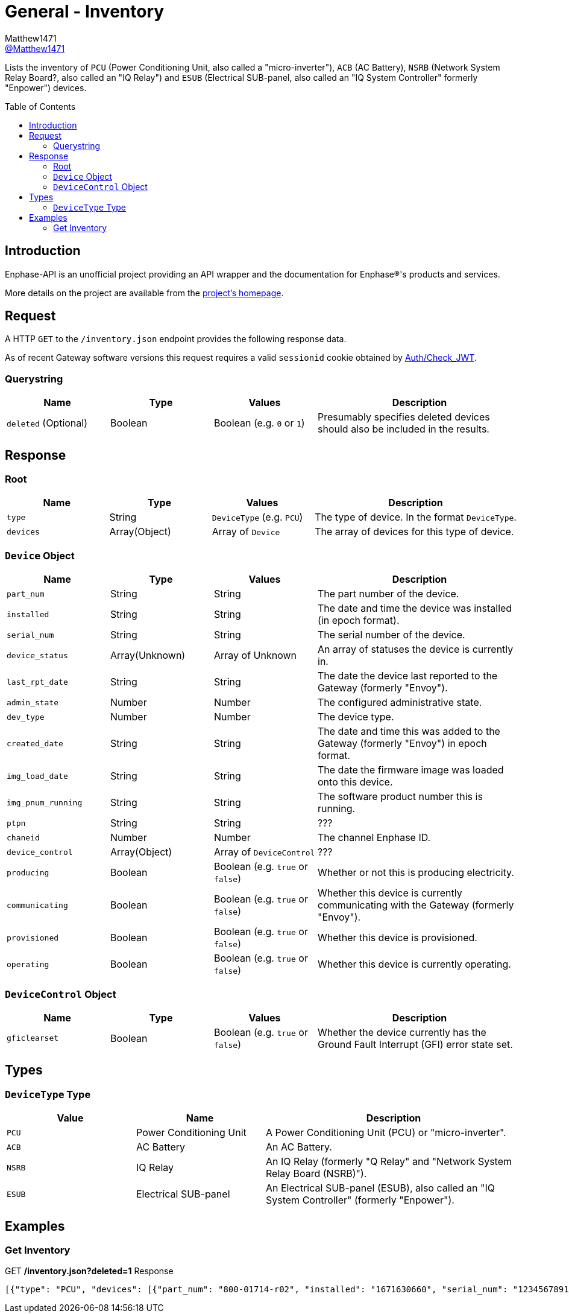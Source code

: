 = General - Inventory
:toc: preamble
Matthew1471 <https://github.com/matthew1471[@Matthew1471]>;

// Document Settings:

// Set the ID Prefix and ID Separators to be consistent with GitHub so links work irrespective of rendering platform. (https://docs.asciidoctor.org/asciidoc/latest/sections/id-prefix-and-separator/)
:idprefix:
:idseparator: -

// Any code blocks will be in JSON by default.
:source-language: json

ifndef::env-github[:icons: font]

// Set the admonitions to have icons (Github Emojis) if rendered on GitHub (https://blog.mrhaki.com/2016/06/awesome-asciidoctor-using-admonition.html).
ifdef::env-github[]
:status:
:caution-caption: :fire:
:important-caption: :exclamation:
:note-caption: :paperclip:
:tip-caption: :bulb:
:warning-caption: :warning:
endif::[]

// Document Variables:
:release-version: 1.0
:url-org: https://github.com/Matthew1471
:url-repo: {url-org}/Enphase-API
:url-contributors: {url-repo}/graphs/contributors

Lists the inventory of `PCU` (Power Conditioning Unit, also called a "micro-inverter"), `ACB` (AC Battery), `NSRB` (Network System Relay Board?, also called an "IQ Relay") and `ESUB` (Electrical SUB-panel, also called an "IQ System Controller" formerly "Enpower") devices.

== Introduction

Enphase-API is an unofficial project providing an API wrapper and the documentation for Enphase(R)'s products and services.

More details on the project are available from the link:../../../README.adoc[project's homepage].

== Request

A HTTP `GET` to the `/inventory.json` endpoint provides the following response data.

As of recent Gateway software versions this request requires a valid `sessionid` cookie obtained by link:../Auth/Check_JWT.adoc[Auth/Check_JWT].

=== Querystring

[cols="1,1,1,2", options="header"]
|===
|Name
|Type
|Values
|Description

|`deleted` (Optional)
|Boolean
|Boolean (e.g. `0` or `1`)
|Presumably specifies deleted devices should also be included in the results.

|===

== Response

=== Root

[cols="1,1,1,2", options="header"]
|===
|Name
|Type
|Values
|Description

|`type`
|String
|`DeviceType` (e.g. `PCU`)
|The type of device. In the format `DeviceType`.

|`devices`
|Array(Object)
|Array of `Device`
|The array of devices for this type of device.

|===

=== `Device` Object

[cols="1,1,1,2", options="header"]
|===
|Name
|Type
|Values
|Description

|`part_num`
|String
|String
|The part number of the device.

|`installed`
|String
|String
|The date and time the device was installed (in epoch format).

|`serial_num`
|String
|String
|The serial number of the device.

|`device_status`
|Array(Unknown)
|Array of Unknown
|An array of statuses the device is currently in.

|`last_rpt_date`
|String
|String
|The date the device last reported to the Gateway (formerly "Envoy").

|`admin_state`
|Number
|Number
|The configured administrative state.

|`dev_type`
|Number
|Number
|The device type.

|`created_date`
|String
|String
|The date and time this was added to the Gateway (formerly "Envoy") in epoch format.

|`img_load_date`
|String
|String
|The date the firmware image was loaded onto this device.

|`img_pnum_running`
|String
|String
|The software product number this is running.

|`ptpn`
|String
|String
|???

|`chaneid`
|Number
|Number
|The channel Enphase ID.

|`device_control`
|Array(Object)
|Array of `DeviceControl`
|???

|`producing`
|Boolean
|Boolean (e.g. `true` or `false`)
|Whether or not this is producing electricity.

|`communicating`
|Boolean
|Boolean (e.g. `true` or `false`)
|Whether this device is currently communicating with the Gateway (formerly "Envoy").

|`provisioned`
|Boolean
|Boolean (e.g. `true` or `false`)
|Whether this device is provisioned.

|`operating`
|Boolean
|Boolean (e.g. `true` or `false`)
|Whether this device is currently operating.

|===

=== `DeviceControl` Object

[cols="1,1,1,2", options="header"]
|===
|Name
|Type
|Values
|Description

|`gficlearset`
|Boolean
|Boolean (e.g. `true` or `false`)
|Whether the device currently has the Ground Fault Interrupt (GFI) error state set.

|===

== Types

=== `DeviceType` Type

[cols="1,1,2", options="header"]
|===
|Value
|Name
|Description

|`PCU`
|Power Conditioning Unit
|A Power Conditioning Unit (PCU) or "micro-inverter".

|`ACB`
|AC Battery
|An AC Battery.

|`NSRB`
|IQ Relay
|An IQ Relay (formerly "Q Relay" and "Network System Relay Board (NSRB)").

|`ESUB`
|Electrical SUB-panel
|An Electrical SUB-panel (ESUB), also called an "IQ System Controller" (formerly "Enpower").

|===

== Examples

=== Get Inventory

.GET */inventory.json?deleted=1* Response
[source,json,subs="+quotes"]
----
[{"type": "PCU", "devices": [{"part_num": "800-01714-r02", "installed": "1671630660", "serial_num": "123456789110", "device_status": ["envoy.global.ok"], "last_rpt_date": "1686944603", "admin_state": 1, "dev_type": 1, "created_date": "1671630660", "img_load_date": "1613405094", "img_pnum_running": "520-00082-r01-v04.27.04", "ptpn": "540-00169-r01-v04.27.09", "chaneid": 1627390225, "device_control": [{"gficlearset": false}], "producing": true, "communicating": true, "provisioned": true, "operating": true}, {"part_num": "800-01714-r02", "installed": "1671630664", "serial_num": "123456789104", "device_status": ["envoy.global.ok"], "last_rpt_date": "1686944604", "admin_state": 1, "dev_type": 1, "created_date": "1671630664", "img_load_date": "1613405094", "img_pnum_running": "520-00082-r01-v04.27.04", "ptpn": "540-00169-r01-v04.27.09", "chaneid": 1627390481, "device_control": [{"gficlearset": false}], "producing": true, "communicating": true, "provisioned": true, "operating": true}, {"part_num": "800-01714-r02", "installed": "1671630669", "serial_num": "123456789105", "device_status": ["envoy.global.ok"], "last_rpt_date": "1686944606", "admin_state": 1, "dev_type": 1, "created_date": "1671630669", "img_load_date": "1613405094", "img_pnum_running": "520-00082-r01-v04.27.04", "ptpn": "540-00169-r01-v04.27.09", "chaneid": 1627390737, "device_control": [{"gficlearset": false}], "producing": true, "communicating": true, "provisioned": true, "operating": true}, {"part_num": "800-01714-r02", "installed": "1671630672", "serial_num": "123456789115", "device_status": ["envoy.global.ok"], "last_rpt_date": "1686944608", "admin_state": 1, "dev_type": 1, "created_date": "1671630672", "img_load_date": "1613405094", "img_pnum_running": "520-00082-r01-v04.27.04", "ptpn": "540-00169-r01-v04.27.09", "chaneid": 1627390993, "device_control": [{"gficlearset": false}], "producing": true, "communicating": true, "provisioned": true, "operating": true}, {"part_num": "800-01714-r02", "installed": "1671630677", "serial_num": "123456789108", "device_status": ["envoy.global.ok"], "last_rpt_date": "1686944609", "admin_state": 1, "dev_type": 1, "created_date": "1671630677", "img_load_date": "1613405094", "img_pnum_running": "520-00082-r01-v04.27.04", "ptpn": "540-00169-r01-v04.27.09", "chaneid": 1627391249, "device_control": [{"gficlearset": false}], "producing": true, "communicating": true, "provisioned": true, "operating": true}, {"part_num": "800-01714-r02", "installed": "1671630680", "serial_num": "123456789109", "device_status": ["envoy.global.ok"], "last_rpt_date": "1686944611", "admin_state": 1, "dev_type": 1, "created_date": "1671630680", "img_load_date": "1613405094", "img_pnum_running": "520-00082-r01-v04.27.04", "ptpn": "540-00169-r01-v04.27.09", "chaneid": 1627391505, "device_control": [{"gficlearset": false}], "producing": true, "communicating": true, "provisioned": true, "operating": true}, {"part_num": "800-01714-r02", "installed": "1671630690", "serial_num": "123456789113", "device_status": ["envoy.global.ok"], "last_rpt_date": "1686944613", "admin_state": 1, "dev_type": 1, "created_date": "1671630690", "img_load_date": "1613405094", "img_pnum_running": "520-00082-r01-v04.27.04", "ptpn": "540-00169-r01-v04.27.09", "chaneid": 1627391761, "device_control": [{"gficlearset": false}], "producing": true, "communicating": true, "provisioned": true, "operating": true}, {"part_num": "800-01714-r02", "installed": "1671630694", "serial_num": "123456789102", "device_status": ["envoy.global.ok"], "last_rpt_date": "1686944614", "admin_state": 1, "dev_type": 1, "created_date": "1671630694", "img_load_date": "1613405094", "img_pnum_running": "520-00082-r01-v04.27.04", "ptpn": "540-00169-r01-v04.27.09", "chaneid": 1627392017, "device_control": [{"gficlearset": false}], "producing": true, "communicating": true, "provisioned": true, "operating": true}, {"part_num": "800-01714-r02", "installed": "1671630711", "serial_num": "123456789114", "device_status": ["envoy.global.ok"], "last_rpt_date": "1686944616", "admin_state": 1, "dev_type": 1, "created_date": "1671630711", "img_load_date": "1613405094", "img_pnum_running": "520-00082-r01-v04.27.04", "ptpn": "540-00169-r01-v04.27.09", "chaneid": 1627392273, "device_control": [{"gficlearset": false}], "producing": true, "communicating": true, "provisioned": true, "operating": true}, {"part_num": "800-01714-r02", "installed": "1671630724", "serial_num": "123456789103", "device_status": ["envoy.global.ok"], "last_rpt_date": "1686944618", "admin_state": 1, "dev_type": 1, "created_date": "1671630724", "img_load_date": "1613405094", "img_pnum_running": "520-00082-r01-v04.27.04", "ptpn": "540-00169-r01-v04.27.09", "chaneid": 1627392529, "device_control": [{"gficlearset": false}], "producing": true, "communicating": true, "provisioned": true, "operating": true}, {"part_num": "800-01714-r02", "installed": "1679574985", "serial_num": "123456789112", "device_status": ["envoy.global.ok"], "last_rpt_date": "1686944619", "admin_state": 1, "dev_type": 1, "created_date": "1679574985", "img_load_date": "1613405094", "img_pnum_running": "520-00082-r01-v04.27.04", "ptpn": "540-00169-r01-v04.27.09", "chaneid": 1627392785, "device_control": [{"gficlearset": false}], "producing": true, "communicating": true, "provisioned": true, "operating": true}, {"part_num": "800-01714-r02", "installed": "1679575001", "serial_num": "123456789101", "device_status": ["envoy.global.ok"], "last_rpt_date": "1686944621", "admin_state": 1, "dev_type": 1, "created_date": "1679575001", "img_load_date": "1613405094", "img_pnum_running": "520-00082-r01-v04.27.04", "ptpn": "540-00169-r01-v04.27.09", "chaneid": 1627393041, "device_control": [{"gficlearset": false}], "producing": true, "communicating": true, "provisioned": true, "operating": true}, {"part_num": "800-01714-r02", "installed": "1679575013", "serial_num": "123456789106", "device_status": ["envoy.global.ok"], "last_rpt_date": "1686944623", "admin_state": 1, "dev_type": 1, "created_date": "1679575013", "img_load_date": "1613405094", "img_pnum_running": "520-00082-r01-v04.27.04", "ptpn": "540-00169-r01-v04.27.09", "chaneid": 1627393297, "device_control": [{"gficlearset": false}], "producing": true, "communicating": true, "provisioned": true, "operating": true}, {"part_num": "800-01714-r02", "installed": "1679575023", "serial_num": "123456789111", "device_status": ["envoy.global.ok"], "last_rpt_date": "1686944624", "admin_state": 1, "dev_type": 1, "created_date": "1679575023", "img_load_date": "1613405094", "img_pnum_running": "520-00082-r01-v04.27.04", "ptpn": "540-00169-r01-v04.27.09", "chaneid": 1627393553, "device_control": [{"gficlearset": false}], "producing": true, "communicating": true, "provisioned": true, "operating": true}]}, {"type": "ACB", "devices": []}, {"type": "NSRB", "devices": []}, {"type": "ESUB", "devices": []}]
----